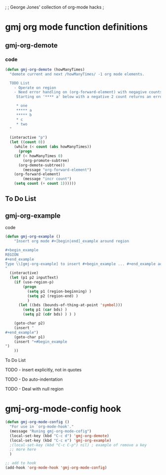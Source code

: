 ;
; George Jones' collection of org-mode hacks
;

* gmj org mode function definitions
** gmj-org-demote
*** code
#+begin_src emacs-lisp
(defun gmj-org-demote (howManyTimes)
  "demote current and next /howManyTimes/ -1 org mode elements.

  TODO List
    - Operate on region
    - Need error handling on (org-forward-element) with negagive counts.
     Starting on '**** a' below with a negative 2 count returns an error

     * one
     ***** a
     ***** b
     * c
     * two
  "
  
  (interactive "p")
  (let ((count 0))
    (while (< count (abs howManyTimes))
      (progn
	(if (< howManyTimes 0)
	    (org-promote-subtree)
	  (org-demote-subtree))
        (message "org-forward-element")
	(org-forward-element)
        (message "incr count")
	(setq count (+ count 1))))))

#+end_src
** To Do List

** gmj-org-example
**** code
#+BEGIN_SRC emacs-lisp
(defun gmj-org-example ()
    "Insert org mode #+[begin|end]_example around region

#+begin_example
REGION
#+end_example
Type \\[gmj-org-example] to insert #+begin_example ... #+end_example aorund region
"
  (interactive)
  (let (p1 p2 inputText)
    (if (use-region-p)
        (progn
          (setq p1 (region-beginning) )
          (setq p2 (region-end) )
          )
      (let ((bds (bounds-of-thing-at-point 'symbol)))
        (setq p1 (car bds) )
        (setq p2 (cdr bds) ) ) )

    (goto-char p2)
    (insert "
#+end_example")
    (goto-char p1)
    (insert "+#begin_example
")
    ))
#+END_SRC

#+RESULTS:
: gmj-org-example

**** To Do List
**** TODO - insert \n explicitly, not in quotes
**** TODO - Do auto-indentation 
**** TODO - Deal with null region



* gmj-org-mode-config hook
#+BEGIN_SRC emacs-lisp
(defun gmj-org-mode-config ()
  "For use in `org-mode-hook'."
  (message "Runing gmj-org-mode-cofig")
  (local-set-key (kbd "C-c d") 'gmj-org-demote)
  (local-set-key (kbd "C-c e") 'gmj-org-example)
  ;(local-set-key (kbd "C-c C-p") nil) ; example of remove a key
  ;; more here
  )

;; add to hook
(add-hook 'org-mode-hook 'gmj-org-mode-config)
#+END_SRC

#+RESULTS:
| gmj-org-mode-config | my-org-mode-config | (lambda nil (local-set-key \357 (quote org-mime-org-buffer-htmlize))) | (closure (org-inlinetask-min-level buffer-face-mode-face org-mode-map org-tbl-menu org-org-menu org-struct-menu org-entities org-last-state org-id-track-globally org-clock-start-time texmathp-why remember-data-file org-agenda-tags-todo-honor-ignore-options iswitchb-temp-buflist calc-embedded-open-mode calc-embedded-open-formula calc-embedded-close-formula align-mode-rules-list org-emphasis-alist org-emphasis-regexp-components org-export-registered-backends org-modules org-babel-load-languages t) nil (add-hook (quote change-major-mode-hook) (quote org-show-block-all) (quote append) (quote local))) | (closure (org-bracket-link-regexp org-src-window-setup *this* org-babel-confirm-evaluate-answer-no org-src-preserve-indentation org-src-lang-modes org-edit-src-content-indentation org-babel-library-of-babel t) nil (add-hook (quote change-major-mode-hook) (quote org-babel-show-result-all) (quote append) (quote local))) | org-babel-result-hide-spec | org-babel-hide-all-hashes |

